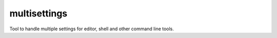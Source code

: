 =============
multisettings
=============

Tool to handle multiple settings for editor, shell and other command line tools.
